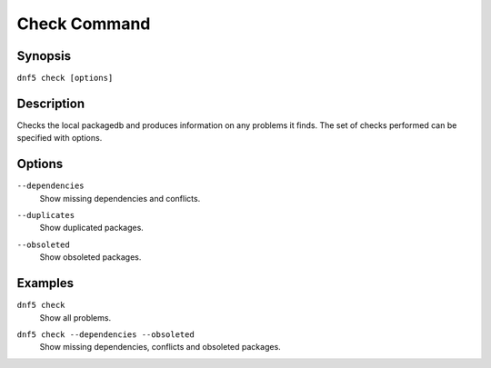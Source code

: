 ..
    Copyright Contributors to the DNF5 project.
    Copyright Contributors to the libdnf project.
    SPDX-License-Identifier: GPL-2.0-or-later

    This file is part of libdnf: https://github.com/rpm-software-management/libdnf/

    Libdnf is free software: you can redistribute it and/or modify
    it under the terms of the GNU General Public License as published by
    the Free Software Foundation, either version 2 of the License, or
    (at your option) any later version.

    Libdnf is distributed in the hope that it will be useful,
    but WITHOUT ANY WARRANTY; without even the implied warranty of
    MERCHANTABILITY or FITNESS FOR A PARTICULAR PURPOSE.  See the
    GNU General Public License for more details.

    You should have received a copy of the GNU General Public License
    along with libdnf.  If not, see <https://www.gnu.org/licenses/>.

.. _check_command_ref-label:

##############
 Check Command
##############

Synopsis
========

``dnf5 check [options]``


Description
===========

Checks the local packagedb and produces information on any problems it finds.
The set of checks performed can be specified with options.


Options
=======

``--dependencies``
    | Show missing dependencies and conflicts.

``--duplicates``
    | Show duplicated packages.

``--obsoleted``
    | Show obsoleted packages.


Examples
========

``dnf5 check``
    | Show all problems.

``dnf5 check --dependencies --obsoleted``
    | Show missing dependencies, conflicts and obsoleted packages.
